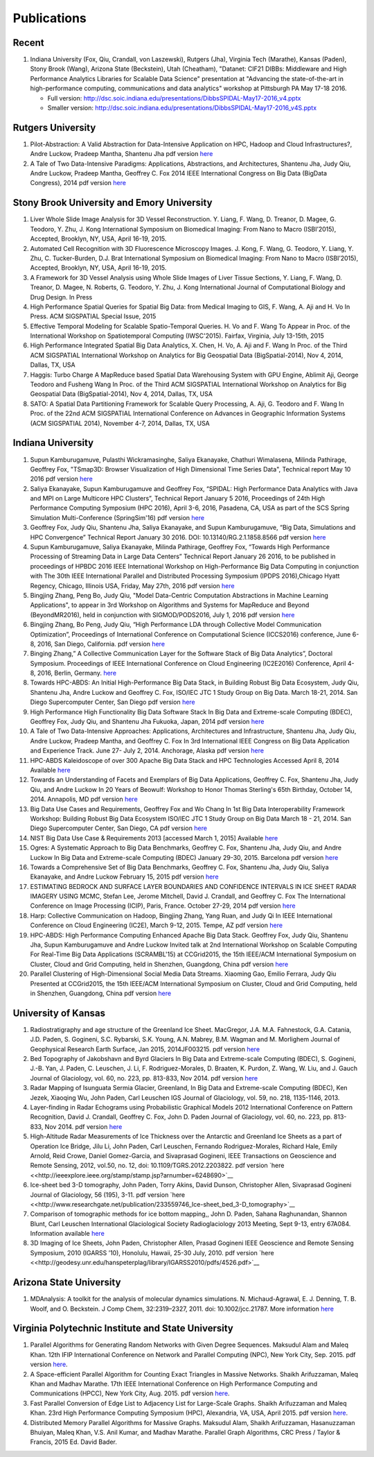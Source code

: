 Publications
============

Recent
------

#. Indiana University (Fox, Qiu, Crandall, von Laszewski), Rutgers
   (Jha), Virginia Tech (Marathe), Kansas (Paden), Stony Brook (Wang),
   Arizona State (Beckstein), Utah (Cheatham), "Datanet: CIF21 DIBBs:
   Middleware and High Performance Analytics Libraries for Scalable Data
   Science" presentation at "Advancing the state-of-the-art in
   high-performance computing, communications and data analytics"
   workshop at Pittsburgh PA May 17-18 2016.

   -  Full version: http://dsc.soic.indiana.edu/presentations/DibbsSPIDAL-May17-2016\_v4.pptx
   -  Smaller version:  http://dsc.soic.indiana.edu/presentations/DibbsSPIDAL-May17-2016\_v4S.pptx

Rutgers University
------------------

#. Pilot-Abstraction: A Valid Abstraction for Data-Intensive Application
   on HPC, Hadoop and Cloud Infrastructures?, Andre Luckow,
   Pradeep Mantha, Shantenu Jha pdf version
   `here <http://arxiv.org/pdf/1501.05041v1.pdf>`__
#. A Tale of Two Data-Intensive Paradigms: Applications, Abstractions,
   and Architectures, Shantenu Jha, Judy Qiu, Andre Luckow,
   Pradeep Mantha, Geoffrey C. Fox 2014 IEEE International Congress on
   Big Data (BigData Congress), 2014 pdf version
   `here <http://arxiv.org/abs/1403.1528>`__

Stony Brook University and Emory University
-------------------------------------------

#. Liver Whole Slide Image Analysis for 3D Vessel
   Reconstruction. Y. Liang, F. Wang, D. Treanor, D. Magee, G. Teodoro, Y. Zhu,
   J. Kong International Symposium on Biomedical Imaging: From Nano to
   Macro (ISBI’2015), Accepted, Brooklyn, NY, USA, April 16-19, 2015.
#. Automated Cell Recognition with 3D Fluorescence Microscopy
   Images. J. Kong, F. Wang, G. Teodoro, Y. Liang, Y. Zhu, C.
   Tucker-Burden, D.J. Brat International Symposium on Biomedical
   Imaging: From Nano to Macro (ISBI’2015), Accepted, Brooklyn, NY,
   USA, April 16-19, 2015.
#. A Framework for 3D Vessel Analysis using Whole Slide Images of Liver
   Tissue Sections, Y. Liang, F. Wang, D. Treanor, D. Magee, N.
   Roberts, G. Teodoro, Y. Zhu, J. Kong International Journal of
   Computational Biology and Drug Design. In Press
#. High Performance Spatial Queries for Spatial Big Data: from Medical
   Imaging to GIS, F. Wang, A. Aji and H. Vo In Press. ACM
   SIGSPATIAL Special Issue, 2015
#. Effective Temporal Modeling for Scalable Spatio-Temporal
   Queries. H. Vo and F. Wang To Appear in Proc. of the International
   Workshop on Spatiotemporal Computing (IWSC'2015). Fairfax,
   Virginia, July 13-15th, 2015
#. High Performance Integrated Spatial Big Data Analytics, X.
   Chen, H. Vo, A. Aji and F. Wang In Proc. of the Third ACM SIGSPATIAL
   International Workshop on Analytics for Big Geospatial Data
   (BigSpatial-2014), Nov 4, 2014, Dallas, TX, USA
#. Haggis: Turbo Charge A MapReduce based Spatial Data Warehousing
   System with GPU Engine, Ablimit Aji, George Teodoro and
   Fusheng Wang In Proc. of the Third ACM SIGSPATIAL International
   Workshop on Analytics for Big Geospatial Data (BigSpatial-2014), Nov
   4, 2014, Dallas, TX, USA
#. SATO: A Spatial Data Partitioning Framework for Scalable Query
   Processing, A. Aji, G. Teodoro and F. Wang In Proc. of the
   22nd ACM SIGSPATIAL International Conference on Advances in
   Geographic Information Systems (ACM SIGSPATIAL 2014), November 4-7,
   2014, Dallas, TX, USA

Indiana University
------------------
#.  Supun Kamburugamuve, Pulasthi Wickramasinghe, Saliya Ekanayake,
    Chathuri Wimalasena, Milinda Pathirage, Geoffrey Fox,
    "TSmap3D: Browser Visualization of High Dimensional Time Series Data",
    Technical report May 10 2016
    pdf version
    `here <http://dsc.soic.indiana.edu/publications/tsmap3d.pdf>`__
#.  Saliya Ekanayake, Supun Kamburugamuve and Geoffrey Fox,
    “SPIDAL: High Performance Data Analytics with Java and MPI on Large Multicore HPC Clusters”,
    Technical Report January 5 2016, Proceedings of 24th
    High Performance Computing Symposium (HPC 2016),
    April 3-6, 2016, Pasadena, CA, USA as part of the SCS Spring Simulation Multi-Conference (SpringSim'16)
    pdf version
    `here <http://dsc.soic.indiana.edu/publications/hpc2016-spidal-high-performance-submit-18-public.pdf>`__
#.  Geoffrey Fox, Judy Qiu, Shantenu Jha, Saliya Ekanayake, and Supun Kamburugamuve,
    “Big Data, Simulations and HPC Convergence”
    Technical Report January 30 2016. DOI: 10.13140/RG.2.1.1858.8566
    pdf version
    `here <http://dsc.soic.indiana.edu/publications/HPCBigDataConvergence.pdf>`__
#.  Supun Kamburugamuve, Saliya Ekanayake, Milinda Pathirage, Geoffrey Fox,
    “Towards High Performance Processing of Streaming Data in Large Data Centers”
    Technical Report January 26 2016, to be published in proceedings of
    HPBDC 2016 IEEE International Workshop on High-Performance Big Data
    Computing in conjunction with The 30th IEEE International Parallel and
    Distributed Processing Symposium (IPDPS 2016),Chicago Hyatt Regency,
    Chicago, Illinois USA, Friday, May 27th, 2016
    pdf version
    `here <http://dsc.soic.indiana.edu/publications/high_performance_processing_stream.pdf>`__
#.  Bingjing Zhang, Peng Bo, Judy Qiu, "Model Data-Centric Computation
    Abstractions in Machine Learning Applications", to appear in
    3rd Workshop on Algorithms and Systems for MapReduce and Beyond (BeyondMR2016),
    held in conjunction with SIGMOD/PODS2016, July 1, 2016
    pdf version
    `here <http://ipcc.soic.iu.edu/Computation%20Abstractions.pdf>`__
#.  Bingjing Zhang, Bo Peng, Judy Qiu,
    “High Performance LDA through Collective Model Communication Optimization”,
    Proceedings of International Conference on Computational Science (ICCS2016) conference,
    June 6-8, 2016, San Diego, California.
    pdf version
    `here <http://ipcc.soic.iu.edu/Harp-LDA.pdf>`__
#.  Binging Zhang,” A Collective Communication Layer for the Software Stack of Big Data Analytics”,
    Doctoral Symposium. Proceedings of IEEE International Conference on
    Cloud Engineering (IC2E2016) Conference, April 4-8, 2016, Berlin, Germany.
    `here <http://ipcc.soic.iu.edu/A%20Collective%20Communication%20Layer.pdf>`__
#.  Towards HPC-ABDS: An Initial High-Performance Big Data Stack, in
    Building Robust Big Data Ecosystem, Judy Qiu, Shantenu Jha,
    Andre Luckow and Geoffrey C. Fox, ISO/IEC JTC 1 Study Group on Big
    Data. March 18-21, 2014. San Diego Supercomputer Center, San Diego
    pdf version
    `here <http://dsc.soic.indiana.edu/publications/nist-hpc-abds.pdf>`__
#.  High Performance High Functionality Big Data Software Stack In Big
    Data and Extreme-scale Computing (BDEC), Geoffrey Fox, Judy
    Qiu, and Shantenu Jha Fukuoka, Japan, 2014 pdf version
    `here <http://www.exascale.org/bdec/sites/www.exascale.org.bdec/files/whitepapers/fox.pdf>`__
#.  A Tale of Two Data-Intensive Approaches: Applications, Architectures
    and Infrastructure, Shantenu Jha, Judy Qiu, Andre Luckow,
    Pradeep Mantha, and Geoffrey C. Fox In 3rd International IEEE
    Congress on Big Data Application and Experience Track. June 27- July
    2, 2014. Anchorage, Alaska pdf version
    `here <http://arxiv.org/abs/1403.1528>`__
#.  HPC-ABDS Kaleidoscope of over 300 Apache Big Data Stack and HPC
    Technologies Accessed April 8, 2014 Available
    `here <http://hpc-abds.org/kaleidoscope/>`__
#.  Towards an Understanding of Facets and Exemplars of Big Data
    Applications, Geoffrey C. Fox, Shantenu Jha, Judy Qiu, and
    Andre Luckow In 20 Years of Beowulf: Workshop to Honor Thomas
    Sterling's 65th Birthday, October 14, 2014. Annapolis, MD pdf
    version
    `here <http://dsc.soic.indiana.edu/publications/OgrePaperv9.pdf>`__
#.  Big Data Use Cases and Requirements, Geoffrey Fox and Wo
    Chang In 1st Big Data Interoperability Framework Workshop: Building
    Robust Big Data Ecosystem ISO/IEC JTC 1 Study Group on Big Data
    March 18 - 21, 2014. San Diego Supercomputer Center, San Diego, CA
    pdf version
    `here <http://dsc.soic.indiana.edu/publications/NISTUseCase.pdf>`__
#.  NIST Big Data Use Case & Requirements 2013 [accessed March 1, 2015]
    Available `here <http://bigdatawg.nist.gov/V1_output_docs.php>`__
#.  Ogres: A Systematic Approach to Big Data Benchmarks,
    Geoffrey C. Fox, Shantenu Jha, Judy Qiu, and Andre Luckow In Big
    Data and Extreme-scale Computing (BDEC) January 29-30, 2015.
    Barcelona pdf version
    `here <http://www.exascale.org/bdec/sites/www.exascale.org.bdec/files/whitepapers/OgreFacets.pdf>`__
#.  Towards a Comprehensive Set of Big Data Benchmarks, Geoffrey
    C. Fox, Shantenu Jha, Judy Qiu, Saliya Ekanayake, and Andre Luckow
    February 15, 2015 pdf version
    `here <http://dsc.soic.indiana.edu/publications/OgreFacetsv9.pdf>`__
#. ESTIMATING BEDROCK AND SURFACE LAYER BOUNDARIES AND CONFIDENCE
   INTERVALS IN ICE SHEET RADAR IMAGERY USING MCMC, Stefan
   Lee, Jerome Mitchell, David J. Crandall, and Geoffrey C. Fox The
   International Conference on Image Processing (ICIP), Paris, France.
   October 27-29, 2014 pdf version `here
   <http://dsc.soic.indiana.edu/publications/ICIPpaper.pdf>`__
#. Harp: Collective Communication on Hadoop, Bingjing Zhang,
   Yang Ruan, and Judy Qi In IEEE International Conference on Cloud
   Engineering (IC2E), March 9-12, 2015. Tempe, AZ pdf version `here
   <http://dsc.soic.indiana.edu/publications/HarpQiuZhang.pdf>`__
#. HPC-ABDS: High Performance Computing Enhanced Apache Big Data
   Stack. Geoffrey Fox, Judy Qiu, Shantenu Jha, Supun Kamburugamuve
   and Andre Luckow Invited talk at 2nd International Workshop on
   Scalable Computing For Real-Time Big Data Applications (SCRAMBL'15)
   at CCGrid2015, the 15th IEEE/ACM International Symposium on
   Cluster, Cloud and Grid Computing, held in Shenzhen, Guangdong,
   China pdf version `here
   <http://dsc.soic.indiana.edu/publications/HPC-ABDSDescribedv2.pdf>`__
#. Parallel Clustering of High-Dimensional Social Media Data
   Streams. Xiaoming Gao, Emilio Ferrara, Judy Qiu Presented at
   CCGrid2015, the 15th IEEE/ACM International Symposium on Cluster,
   Cloud and Grid Computing, held in Shenzhen, Guangdong, China pdf
   version `here
   <http://dsc.soic.indiana.edu/publications/Parallel%20Clustering%20of%20High-Dimensional%20Social%20Media%20Data%20Streams_v11.pdf>`__

University of Kansas
--------------------

#. Radiostratigraphy and age structure of the Greenland Ice
   Sheet. MacGregor, J.A.  M.A. Fahnestock, G.A. Catania, J.D. Paden,
   S. Gogineni, S.C. Rybarski, S.K. Young, A.N. Mabrey, B.M. Wagman and
   M. Morlighem Journal of Geophysical Research Earth Surface, Jan 2015,
   2014JF003215. pdf version
   `here <http://onlinelibrary.wiley.com/doi/10.1002/2014JF003215/full>`__
#. Bed Topography of Jakobshavn and Byrd Glaciers In Big Data and
   Extreme-scale Computing (BDEC), S. Gogineni, J.-B. Yan, J.
   Paden, C. Leuschen, J. Li, F. Rodriguez-Morales, D. Braaten, K.
   Purdon, Z. Wang, W. Liu, and J. Gauch Journal of Glaciology, vol. 60,
   no. 223, pp. 813-833, Nov 2014. pdf version
   `here <http://www.ingentaconnect.com/content/igsoc/jog/2014/00000060/00000223/art00001>`__
#. Radar Mapping of Isunguata Sermia Glacier, Greenland, In Big Data and
   Extreme-scale Computing (BDEC), Ken Jezek, Xiaoqing Wu, John
   Paden, Carl Leuschen IGS Journal of Glaciology, vol. 59, no. 218,
   1135-1146, 2013.
#. Layer-finding in Radar Echograms using Probabilistic Graphical Models
   2012 International Conference on Pattern Recognition, David
   J. Crandall, Geoffrey C. Fox, John D. Paden Journal of Glaciology,
   vol. 60, no. 223, pp. 813-833, Nov 2014. pdf version
   `here <http://vision.soic.indiana.edu/wp/wp-content/uploads/icpr12-ice1.pdf>`__
#. High-Altitude Radar Measurements of Ice Thickness over the Antarctic
   and Greenland Ice Sheets as a part of Operation Ice Bridge,
   Jilu Li, John Paden, Carl Leuschen, Fernando Rodriguez-Morales,
   Richard Hale, Emily Arnold, Reid Crowe, Daniel Gomez-Garcia, and
   Sivaprasad Gogineni, IEEE Transactions on Geoscience and Remote
   Sensing, 2012, vol.50, no. 12, doi: 10.1109/TGRS.2012.2203822. pdf
   version
   `here <<http://ieeexplore.ieee.org/stamp/stamp.jsp?arnumber=6248690>`__
#. Ice-sheet bed 3-D tomography, John Paden, Torry Akins, David
   Dunson, Christopher Allen, Sivaprasad Gogineni Journal of Glaciology,
   56 (195), 3-11. pdf version
   `here <<http://www.researchgate.net/publication/233559746_Ice-sheet_bed_3-D_tomography>`__
#. Comparison of tomographic methods for ice bottom mapping,,
   John D. Paden, Sahana Raghunandan, Shannon Blunt, Carl Leuschen
   International Glaciological Society Radioglaciology 2013 Meeting,
   Sept 9-13, entry 67A084. Information available
   `here <http://www.igsoc.org/symposia/2013/kansas/proceedings/proceedings.html>`__
#. 3D Imaging of Ice Sheets, John Paden, Christopher Allen,
   Prasad Gogineni IEEE Geoscience and Remote Sensing Symposium, 2010
   (IGARSS ’10), Honolulu, Hawaii, 25-30 July, 2010. pdf version 
   `here <<http://geodesy.unr.edu/hanspeterplag/library/IGARSS2010/pdfs/4526.pdf>`__

Arizona State University
------------------------

#. MDAnalysis: A toolkit for the analysis of molecular dynamics
   simulations.  N. Michaud-Agrawal, E. J. Denning, T. B. Woolf,
   and O. Beckstein. J Comp Chem, 32:2319–2327, 2011. doi:
   10.1002/jcc.21787. More information
   `here <http://www.mdanalysis.org>`__

Virginia Polytechnic Institute and State University
---------------------------------------------------

#. Parallel Algorithms for Generating Random Networks with Given Degree
   Sequences.  Maksudul Alam and Maleq Khan. 12th IFIP
   International Conference on Network and Parallel Computing (NPC), New
   York City, Sep. 2015. pdf version
   `here <http://arxiv.org/abs/1406.1215>`__.

#. A Space-efficient Parallel Algorithm for Counting Exact Triangles in
   Massive Networks.  Shaikh Arifuzzaman, Maleq Khan and Madhav
   Marathe. 17th IEEE International Conference on High Performance
   Computing and Communications (HPCC), New York City, Aug. 2015. pdf
   version
   `here <http://staff.vbi.vt.edu/maleq/papers/sptriangle.pdf>`__.

#. Fast Parallel Conversion of Edge List to Adjacency List for
   Large-Scale Graphs.  Shaikh Arifuzzaman and Maleq Khan. 23rd
   High Performance Computing Symposium (HPC), Alexandria, VA, USA,
   April 2015. pdf version
   `here <http://staff.vbi.vt.edu/maleq/papers/conversion.pdf>`__.

#. Distributed Memory Parallel Algorithms for Massive Graphs.  
   Maksudul Alam, Shaikh Arifuzzaman, Hasanuzzaman Bhuiyan, Maleq Khan,
   V.S. Anil Kumar, and Madhav Marathe. Parallel Graph Algorithms, CRC
   Press / Taylor & Francis, 2015 Ed. David Bader.
